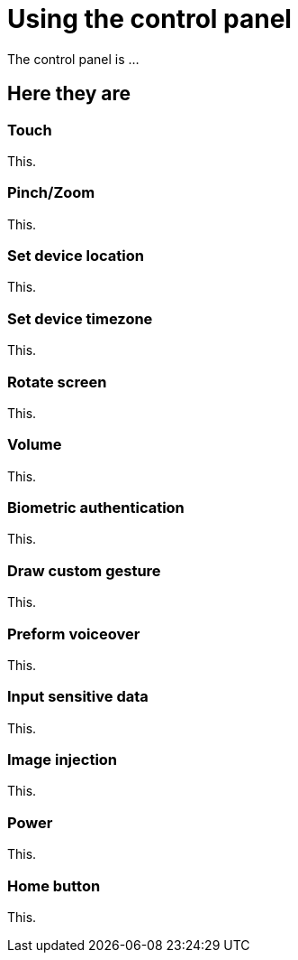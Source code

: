 = Using the control panel
:navtitle: Using the control panel

The control panel is ...

== Here they are

=== Touch

This.

=== Pinch/Zoom

This.

=== Set device location

This.

=== Set device timezone

This.

=== Rotate screen

This.

=== Volume

This.

=== Biometric authentication

This.

=== Draw custom gesture

This.

=== Preform voiceover

This.

=== Input sensitive data

This.

=== Image injection

This.

=== Power

This.

=== Home button

This.
